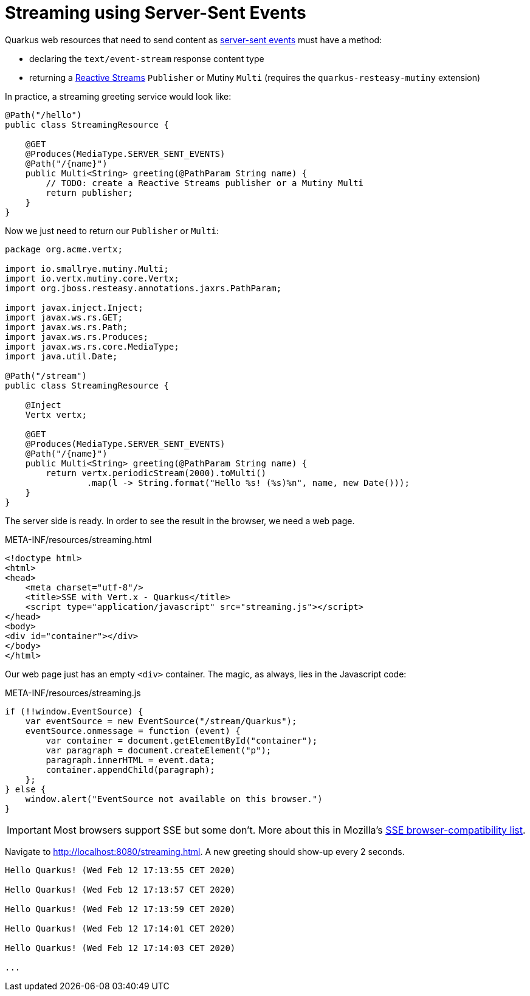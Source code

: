 [id="streaming-using-server-sent-events_{context}"]
= Streaming using Server-Sent Events

Quarkus web resources that need to send content as https://developer.mozilla.org/en-US/docs/Web/API/Server-sent_events[server-sent events] must have a method:

* declaring the `text/event-stream` response content type
* returning a https://www.reactive-streams.org/[Reactive Streams] `Publisher` or Mutiny `Multi`  (requires the `quarkus-resteasy-mutiny` extension)

In practice, a streaming greeting service would look like:

[source,java]
----
@Path("/hello")
public class StreamingResource {

    @GET
    @Produces(MediaType.SERVER_SENT_EVENTS)
    @Path("/{name}")
    public Multi<String> greeting(@PathParam String name) {
        // TODO: create a Reactive Streams publisher or a Mutiny Multi
        return publisher;
    }
}
----

Now we just need to return our `Publisher` or `Multi`:

[source,java]
----
package org.acme.vertx;

import io.smallrye.mutiny.Multi;
import io.vertx.mutiny.core.Vertx;
import org.jboss.resteasy.annotations.jaxrs.PathParam;

import javax.inject.Inject;
import javax.ws.rs.GET;
import javax.ws.rs.Path;
import javax.ws.rs.Produces;
import javax.ws.rs.core.MediaType;
import java.util.Date;

@Path("/stream")
public class StreamingResource {

    @Inject
    Vertx vertx;

    @GET
    @Produces(MediaType.SERVER_SENT_EVENTS)
    @Path("/{name}")
    public Multi<String> greeting(@PathParam String name) {
        return vertx.periodicStream(2000).toMulti()
                .map(l -> String.format("Hello %s! (%s)%n", name, new Date()));
    }
}
----

The server side is ready.
In order to see the result in the browser, we need a web page.

.META-INF/resources/streaming.html
[source,html]
----
<!doctype html>
<html>
<head>
    <meta charset="utf-8"/>
    <title>SSE with Vert.x - Quarkus</title>
    <script type="application/javascript" src="streaming.js"></script>
</head>
<body>
<div id="container"></div>
</body>
</html>
----

Our web page just has an empty `<div>` container.
The magic, as always, lies in the Javascript code:

.META-INF/resources/streaming.js
[source,javascript]
----
if (!!window.EventSource) {
    var eventSource = new EventSource("/stream/Quarkus");
    eventSource.onmessage = function (event) {
        var container = document.getElementById("container");
        var paragraph = document.createElement("p");
        paragraph.innerHTML = event.data;
        container.appendChild(paragraph);
    };
} else {
    window.alert("EventSource not available on this browser.")
}
----

[IMPORTANT,textlabel="Important",name="important"]
====
Most browsers support SSE but some don't.
More about this in  Mozilla's https://developer.mozilla.org/en-US/docs/Web/API/EventSource#Browser_compatibility[SSE browser-compatibility list].
====

Navigate to http://localhost:8080/streaming.html.
A new greeting should show-up every 2 seconds.

[source,text]
----
Hello Quarkus! (Wed Feb 12 17:13:55 CET 2020)

Hello Quarkus! (Wed Feb 12 17:13:57 CET 2020)

Hello Quarkus! (Wed Feb 12 17:13:59 CET 2020)

Hello Quarkus! (Wed Feb 12 17:14:01 CET 2020)

Hello Quarkus! (Wed Feb 12 17:14:03 CET 2020)

...
----